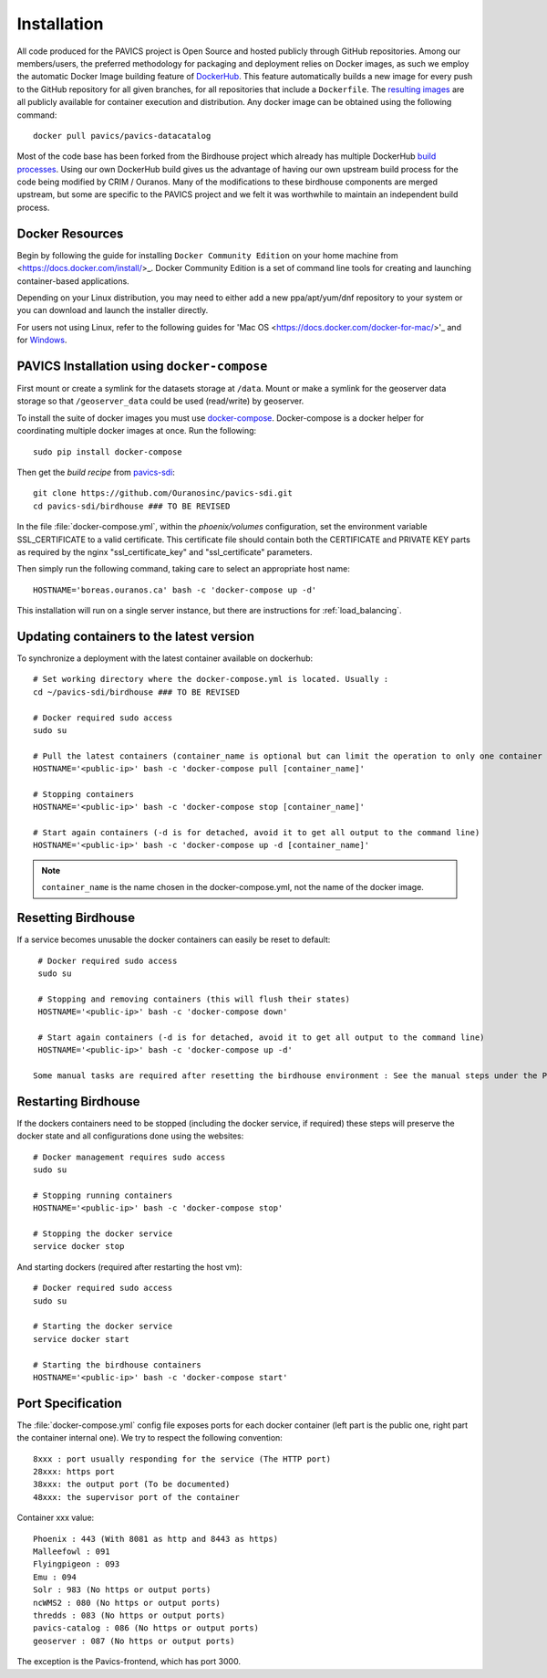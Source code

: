 ============
Installation
============

.. todo::
   Update the installation and config with security changes

All code produced for the PAVICS project is Open Source and hosted publicly through GitHub repositories. Among our members/users, the preferred methodology for packaging and deployment relies on Docker images, as such we employ the automatic Docker Image building feature of `DockerHub`_. This feature automatically builds a new image for every push to the GitHub repository for all given branches, for all repositories that include a ``Dockerfile``. The `resulting images <https://hub.docker.com/u/pavics/>`_ are all publicly available for container execution and distribution. Any docker image can be obtained using the following command::

   docker pull pavics/pavics-datacatalog

Most of the code base has been forked from the Birdhouse project which already has multiple DockerHub `build processes <https://hub.docker.com/u/birdhouse>`_. Using our own DockerHub build gives us the advantage of having our own upstream build process for the code being modified by CRIM / Ouranos. Many of the modifications to these birdhouse components are merged upstream, but some are specific to the PAVICS project and we felt it was worthwhile to maintain an independent build process.


Docker Resources
================

Begin by following the guide for installing ``Docker Community Edition`` on your home machine from <https://docs.docker.com/install/>_. Docker Community Edition is a set of command line tools for creating and launching container-based applications.

Depending on your Linux distribution, you may need to either add a new ppa/apt/yum/dnf repository to your system or you can download and launch the installer directly.

For users not using Linux, refer to the following guides for 'Mac OS <https://docs.docker.com/docker-for-mac/>'_ and for `Windows <https://docs.docker.com/docker-for-windows/>`_.


PAVICS Installation using ``docker-compose``
============================================

First mount or create a symlink for the datasets storage at ``/data``.
Mount or make a symlink for the geoserver data storage so that ``/geoserver_data`` could be used (read/write) by geoserver.

To install the suite of docker images you must use `docker-compose <https://docs.docker.com/compose/>`_. Docker-compose is a docker helper for coordinating multiple docker images at once. Run the following::

   sudo pip install docker-compose

Then get the *build recipe* from `pavics-sdi`_::

   git clone https://github.com/Ouranosinc/pavics-sdi.git
   cd pavics-sdi/birdhouse ### TO BE REVISED


.. todo:: 
	Base PAVICS installation is incomplete. The following lines refer to Phoenix instance. Need to specify which birds are needed for a bare installation of PAVICS: Phoenix, FlyingPigeon, Malleefowl, Emu, etc.

In the file :file:`docker-compose.yml`, within the `phoenix/volumes` configuration, set the environment variable SSL_CERTIFICATE  to a valid certificate. This certificate file should contain both the CERTIFICATE and PRIVATE KEY parts as required by the nginx "ssl_certificate_key" and "ssl_certificate" parameters.

Then simply run the following command, taking care to select an appropriate host name::

   HOSTNAME='boreas.ouranos.ca' bash -c 'docker-compose up -d'

This installation will run on a single server instance, but there are instructions for :ref:`load_balancing`.


Updating containers to the latest version
========================================

To synchronize a deployment with the latest container available on dockerhub::

   # Set working directory where the docker-compose.yml is located. Usually :
   cd ~/pavics-sdi/birdhouse ### TO BE REVISED 

   # Docker required sudo access
   sudo su

   # Pull the latest containers (container_name is optional but can limit the operation to only one container rather than applying to all containers)
   HOSTNAME='<public-ip>' bash -c 'docker-compose pull [container_name]'

   # Stopping containers
   HOSTNAME='<public-ip>' bash -c 'docker-compose stop [container_name]'

   # Start again containers (-d is for detached, avoid it to get all output to the command line)
   HOSTNAME='<public-ip>' bash -c 'docker-compose up -d [container_name]'

.. note:: 
	``container_name`` is the name chosen in the docker-compose.yml, not the name of the docker image.


Resetting Birdhouse
===================

If a service becomes unusable the docker containers can easily be reset to default::

   # Docker required sudo access
   sudo su

   # Stopping and removing containers (this will flush their states)
   HOSTNAME='<public-ip>' bash -c 'docker-compose down'

   # Start again containers (-d is for detached, avoid it to get all output to the command line)
   HOSTNAME='<public-ip>' bash -c 'docker-compose up -d'

  Some manual tasks are required after resetting the birdhouse environment : See the manual steps under the Phoenix configuration

Restarting Birdhouse
====================

If the dockers containers need to be stopped (including the docker service, if required) these steps will preserve the docker state and all configurations done using the websites::

   # Docker management requires sudo access
   sudo su

   # Stopping running containers
   HOSTNAME='<public-ip>' bash -c 'docker-compose stop'

   # Stopping the docker service
   service docker stop

And starting dockers (required after restarting the host vm)::

   # Docker required sudo access
   sudo su

   # Starting the docker service
   service docker start

   # Starting the birdhouse containers
   HOSTNAME='<public-ip>' bash -c 'docker-compose start'


Port Specification
==================

The :file:`docker-compose.yml` config file exposes ports for each docker container (left part is the public one, right part the container internal one). We try to respect the following convention::

   8xxx : port usually responding for the service (The HTTP port)
   28xxx: https port
   38xxx: the output port (To be documented)
   48xxx: the supervisor port of the container

Container xxx value::

   Phoenix : 443 (With 8081 as http and 8443 as https)
   Malleefowl : 091
   Flyingpigeon : 093
   Emu : 094
   Solr : 983 (No https or output ports)
   ncWMS2 : 080 (No https or output ports)
   thredds : 083 (No https or output ports)
   pavics-catalog : 086 (No https or output ports)
   geoserver : 087 (No https or output ports)

The exception is the Pavics-frontend, which has port 3000.

.. _pavics-sdi: https://github.com/Ouranosinc/pavics-sdi.git
.. _Docker: http://docker.com
.. _DockerHub: https://hub.docker.com/
.. _ipython:  https://ipython.org

